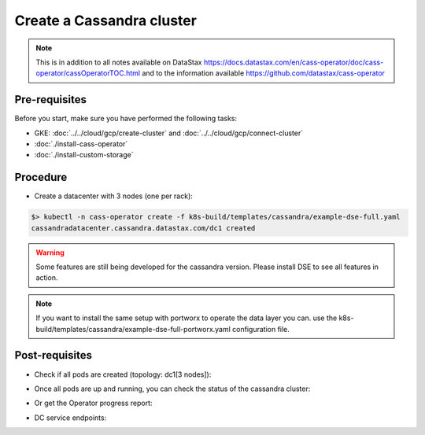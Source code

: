 Create a Cassandra cluster 
==========================

.. note::
   This is in addition to all notes available on DataStax https://docs.datastax.com/en/cass-operator/doc/cass-operator/cassOperatorTOC.html and to the information available https://github.com/datastax/cass-operator

Pre-requisites
--------------
Before you start, make sure you have performed the following tasks:

* GKE: :doc:`../../cloud/gcp/create-cluster` and :doc:`../../cloud/gcp/connect-cluster`
* :doc:`./install-cass-operator`
* :doc:`./install-custom-storage`

Procedure
---------
* Create a datacenter with 3 nodes (one per rack):

.. code-block:: shell

   $> kubectl -n cass-operator create -f k8s-build/templates/cassandra/example-dse-full.yaml
   cassandradatacenter.cassandra.datastax.com/dc1 created

.. warning::
   Some features are still being developed for the cassandra version. Please install DSE to see all features in action.

.. note::
   If you want to install the same setup with portworx to operate the data layer you can. use the k8s-build/templates/cassandra/example-dse-full-portworx.yaml configuration file. 

Post-requisites
---------------
* Check if all pods are created (topology: dc1[3 nodes]):

.. code-block:: shell
   :emphasize-lines: 2, 3, 4

   $> kubectl get pods -n cass-operator --selector cassandra.datastax.com/cluster=cluster1
   cluster1-dc1-default-sts-0   2/2     Running   0          2m2s
   cluster1-dc1-default-sts-1   1/2     Running   0          2m2s
   cluster1-dc1-default-sts-2   1/2     Running   0          2m2s


* Once all pods are up and running, you can check the status of the cassandra cluster:

.. code-block:: shell
   :emphasize-lines: 7, 8, 9

   $> kubectl -n cass-operator exec -it -c cassandra cluster1-dc1-rack1-sts-0 -- nodetool status
   Datacenter: dc1
   ===============
   Status=Up/Down
   |/ State=Normal/Leaving/Joining/Moving
   --  Address     Load       Tokens       Owns (effective)  Host ID                               Rack
   UN  10.48.7.5   70.19 KiB  1            43.7%             36ccd8cf-b449-4dab-9f40-512bbb68bb72  default
   UN  10.48.3.7   103.54 KiB  1            68.0%             614748cd-d799-4f8c-b0ac-55bcf6cfa049  default
   UN  10.48.12.7  84.42 KiB  1            88.2%             b992c9c4-68fd-41c7-be42-ef7fae32a5aa  default

* Or get the Operator progress report:

.. code-block:: shell
   :emphasize-lines: 2

   $> kubectl -n cass-operator get cassdc/dc1 -o "jsonpath={.status.cassandraOperatorProgress}"
   Ready

* DC service endpoints:

.. code-block:: shell
   :emphasize-lines: 13

   $> kubectl describe svc cluster1-dc1-service -n cass-operator 
   Name:              cluster1-dc1-service
   Namespace:         cass-operator
   Labels:            app.kubernetes.io/managed-by=cassandra-operator
                      cassandra.datastax.com/cluster=cluster1
                      cassandra.datastax.com/datacenter=dc1
   Annotations:       <none>
   Selector:          app.kubernetes.io/managed-by=cassandra-operator,cassandra.datastax.com/cluster=cluster1,cassandra.datastax.com/datacenter=dc1
   Type:              ClusterIP
   IP:                None
   Port:              native  9042/TCP
   TargetPort:        9042/TCP
   Endpoints:         10.48.3.3:9042,10.48.4.3:9042,10.48.5.3:9042
   Port:              mgmt-api  8080/TCP
   TargetPort:        8080/TCP
   Endpoints:         10.48.3.3:8080,10.48.4.3:8080,10.48.5.3:8080
   Session Affinity:  None
   Events:            <none>

